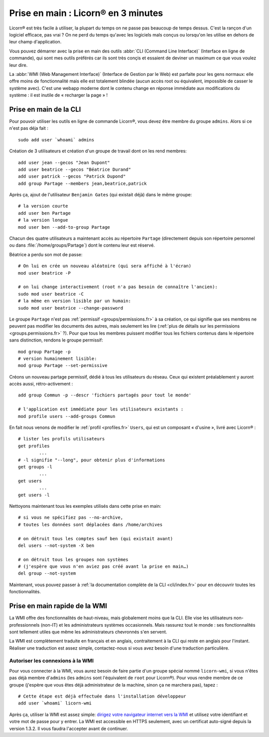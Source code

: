 
.. _quickstart.fr:

.. highlight:: bash

====================================
Prise en main : Licorn® en 3 minutes
====================================

Licorn® est très facile à utiliser, la plupart du temps on ne passe pas beaucoup de temps dessus. C'est la rançon d'un logiciel efficace, pas vrai ? On ne perd du temps qu'avec les logiciels mals conçus ou lorsqu'on les utilise en dehors de leur champ d'application.

Vous pouvez démarrer avec la prise en main des outils :abbr:`CLI (Command Line Interface)` (Interface en ligne de commande), qui sont mes outils préférés car ils sont très conçis et essaient de deviner un maximum ce que vous voulez leur dire.

La :abbr:`WMI (Web Management Interface)` (Interface de Gestion par le Web) est parfaite pour les gens normaux: elle offre moins de fonctionnalité mais elle est totalement blindée (aucun accès root ou équivalent, impossible de casser le système avec). C'est une webapp moderne dont le contenu change en réponse immédiate aux modifications du système : il est inutile de « recharger la page » !

.. _quickstart.cli.fr:

Prise en main de la CLI
=======================

Pour pouvoir utiliser les outils en ligne de commande Licorn®, vous devez être membre du groupe ``admins``. Alors si ce n'est pas déja fait ::

	sudo add user `whoami` admins

Création de 3 utilisateurs et création d'un groupe de travail dont on les rend membres::

	add user jean --gecos "Jean Dupont"
	add user beatrice --gecos "Béatrice Durand"
	add user patrick --gecos "Patrick Dupond"
	add group Partage --members jean,beatrice,patrick

Après ça, ajout de l'utilisateur ``Benjamin Gates`` (qui existait déjà) dans le même groupe::

	# la version courte
	add user ben Partage
	# la version longue
	mod user ben --add-to-group Partage

Chacun des quatre utilisateurs a maintenant accès au répertoire ``Partage`` (directement depuis son répertoire personnel ou dans :file:`/home/groups/Partage`) dont le contenu leur est réservé.

Béatrice a perdu son mot de passe::

	# On lui en crée un nouveau aléatoire (qui sera affiché à l'écran)
	mod user beatrice -P

	# on lui change interactivement (root n'a pas besoin de connaître l'ancien):
	sudo mod user beatrice -C
	# la même en version lisible par un humain:
	sudo mod user beatrice --change-password

Le groupe ``Partage`` n'est pas :ref:`permissif <groups/permissions.fr>` à sa création, ce qui signifie que ses membres ne peuvent pas modifier les documents des autres, mais seulement les lire (:ref:`plus de détails sur les permissions <groups.permissions.fr>` ?). Pour que tous les membres puissent modifier tous les fichiers contenus dans le répertoire sans distinction, rendons le groupe permissif::

	mod group Partage -p
	# version humainement lisible:
	mod group Partage --set-permissive

Créons un nouveau partage permissif, dédié à tous les utilisateurs du réseau. Ceux qui existent préalablement y auront accès aussi, rétro-activement ::

	add group Commun -p --descr 'fichiers partagés pour tout le monde'

	# l'application est immédiate pour les utilisateurs existants :
	mod profile users --add-groups Commun

En fait nous venons de modifier le :ref:`profil <profiles.fr>` ``Users``, qui est un composant « d'usine », livré avec Licorn® ::

	# lister les profils utilisateurs
	get profiles
		...
	# -l signifie "--long", pour obtenir plus d'informations
	get groups -l
		...
	get users
		...
	get users -l

Nettoyons maintenant tous les exemples utilisés dans cette prise en main::

	# si vous ne spécifiez pas --no-archive,
	# toutes les données sont déplacées dans /home/archives

	# on détruit tous les comptes sauf ben (qui existait avant)
	del users --not-system -X ben

	# on détruit tous les groupes non systèmes
	# (j'espère que vous n'en aviez pas créé avant la prise en main…)
	del group --not-system

Maintenant, vous pouvez passer à :ref:`la documentation complète de la CLI <cli/index.fr>` pour en découvrir toutes les fonctionnalités.

.. _quickstart.wmi.fr:

Prise en main rapide de la WMI
==============================

La WMI offre des fonctionnalités de haut-niveau, mais  globalement moins que la CLI. Elle vise les utilisateurs non-professionnels (non-IT) et les administrateurs systèmes occasionnels. Mais rassurez tout le monde : ses fonctionnalités sont tellement utiles que même les administrateurs chevronnés s'en servent.

La WMI est complètement traduite en français et en anglais, contraitement à la CLI qui reste en anglais pour l'instant. Réaliser une traduction est assez simple, contactez-nous si vous avez besoin d'une traduction particulière.

Autoriser les connexions à la WMI
---------------------------------

Pour vous connecter à la WMI, vous aurez besoin de faire partie d'un groupe spécial nommé ``licorn-wmi``, si vous n'êtes pas déjà membre d'``admins`` (les ``admins`` sont l'équivalent de ``root`` pour Licorn®). Pour vous rendre membre de ce groupe (j'espère que vous êtes déjà administrateur de la machine, sinon ça ne marchera pas), tapez ::

	# Cette étape est déjà effectuée dans l'installation développeur
	add user `whoami` licorn-wmi

Après ça, utiliser la WMI est assez simple: `dirigez votre navigateur internet vers la WMI <https://localhost:3356/>`_ et utilisez votre identifiant et votre mot de passe pour y entrer. La WMI est accessible en HTTPS seulement, avec un certificat auto-signé depuis la version 1.3.2. Il vous faudra l'accepter avant de continuer.
